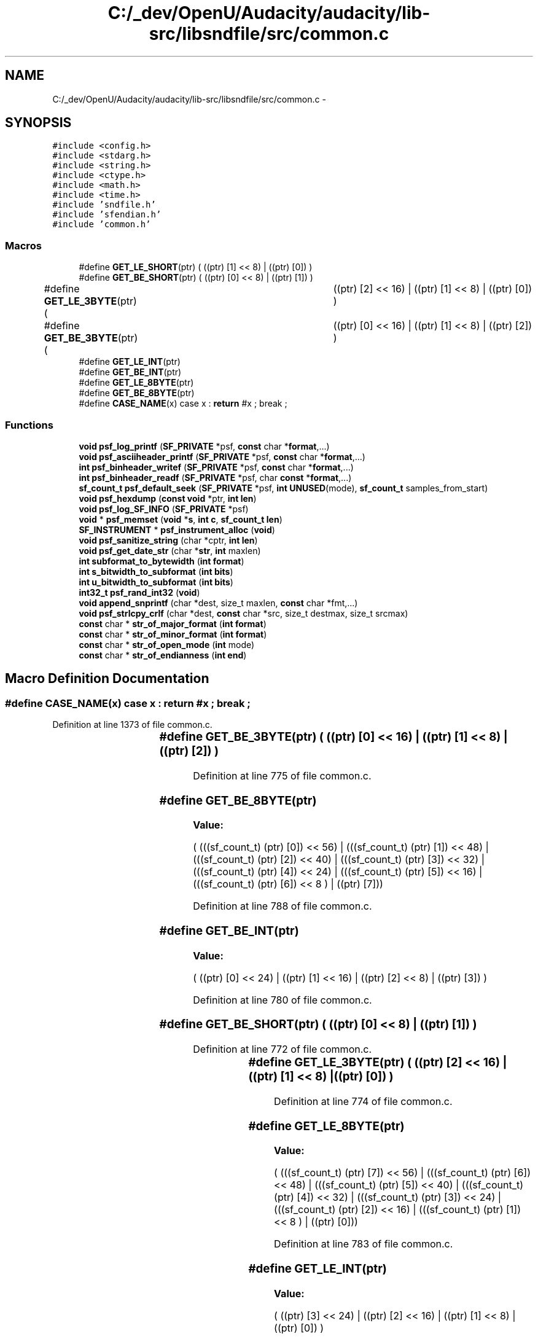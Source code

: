 .TH "C:/_dev/OpenU/Audacity/audacity/lib-src/libsndfile/src/common.c" 3 "Thu Apr 28 2016" "Audacity" \" -*- nroff -*-
.ad l
.nh
.SH NAME
C:/_dev/OpenU/Audacity/audacity/lib-src/libsndfile/src/common.c \- 
.SH SYNOPSIS
.br
.PP
\fC#include <config\&.h>\fP
.br
\fC#include <stdarg\&.h>\fP
.br
\fC#include <string\&.h>\fP
.br
\fC#include <ctype\&.h>\fP
.br
\fC#include <math\&.h>\fP
.br
\fC#include <time\&.h>\fP
.br
\fC#include 'sndfile\&.h'\fP
.br
\fC#include 'sfendian\&.h'\fP
.br
\fC#include 'common\&.h'\fP
.br

.SS "Macros"

.in +1c
.ti -1c
.RI "#define \fBGET_LE_SHORT\fP(ptr)   ( ((ptr) [1] << 8) | ((ptr) [0]) )"
.br
.ti -1c
.RI "#define \fBGET_BE_SHORT\fP(ptr)   ( ((ptr) [0] << 8) | ((ptr) [1]) )"
.br
.ti -1c
.RI "#define \fBGET_LE_3BYTE\fP(ptr)   ( 	((ptr) [2] << 16) | ((ptr) [1] << 8) | ((ptr) [0]) )"
.br
.ti -1c
.RI "#define \fBGET_BE_3BYTE\fP(ptr)   ( 	((ptr) [0] << 16) | ((ptr) [1] << 8) | ((ptr) [2]) )"
.br
.ti -1c
.RI "#define \fBGET_LE_INT\fP(ptr)"
.br
.ti -1c
.RI "#define \fBGET_BE_INT\fP(ptr)"
.br
.ti -1c
.RI "#define \fBGET_LE_8BYTE\fP(ptr)"
.br
.ti -1c
.RI "#define \fBGET_BE_8BYTE\fP(ptr)"
.br
.ti -1c
.RI "#define \fBCASE_NAME\fP(x)   case x : \fBreturn\fP #x ; break ;"
.br
.in -1c
.SS "Functions"

.in +1c
.ti -1c
.RI "\fBvoid\fP \fBpsf_log_printf\fP (\fBSF_PRIVATE\fP *psf, \fBconst\fP char *\fBformat\fP,\&.\&.\&.)"
.br
.ti -1c
.RI "\fBvoid\fP \fBpsf_asciiheader_printf\fP (\fBSF_PRIVATE\fP *psf, \fBconst\fP char *\fBformat\fP,\&.\&.\&.)"
.br
.ti -1c
.RI "\fBint\fP \fBpsf_binheader_writef\fP (\fBSF_PRIVATE\fP *psf, \fBconst\fP char *\fBformat\fP,\&.\&.\&.)"
.br
.ti -1c
.RI "\fBint\fP \fBpsf_binheader_readf\fP (\fBSF_PRIVATE\fP *psf, char \fBconst\fP *\fBformat\fP,\&.\&.\&.)"
.br
.ti -1c
.RI "\fBsf_count_t\fP \fBpsf_default_seek\fP (\fBSF_PRIVATE\fP *psf, \fBint\fP \fBUNUSED\fP(mode), \fBsf_count_t\fP samples_from_start)"
.br
.ti -1c
.RI "\fBvoid\fP \fBpsf_hexdump\fP (\fBconst\fP \fBvoid\fP *ptr, \fBint\fP \fBlen\fP)"
.br
.ti -1c
.RI "\fBvoid\fP \fBpsf_log_SF_INFO\fP (\fBSF_PRIVATE\fP *psf)"
.br
.ti -1c
.RI "\fBvoid\fP * \fBpsf_memset\fP (\fBvoid\fP *\fBs\fP, \fBint\fP \fBc\fP, \fBsf_count_t\fP \fBlen\fP)"
.br
.ti -1c
.RI "\fBSF_INSTRUMENT\fP * \fBpsf_instrument_alloc\fP (\fBvoid\fP)"
.br
.ti -1c
.RI "\fBvoid\fP \fBpsf_sanitize_string\fP (char *cptr, \fBint\fP \fBlen\fP)"
.br
.ti -1c
.RI "\fBvoid\fP \fBpsf_get_date_str\fP (char *\fBstr\fP, \fBint\fP maxlen)"
.br
.ti -1c
.RI "\fBint\fP \fBsubformat_to_bytewidth\fP (\fBint\fP \fBformat\fP)"
.br
.ti -1c
.RI "\fBint\fP \fBs_bitwidth_to_subformat\fP (\fBint\fP \fBbits\fP)"
.br
.ti -1c
.RI "\fBint\fP \fBu_bitwidth_to_subformat\fP (\fBint\fP \fBbits\fP)"
.br
.ti -1c
.RI "\fBint32_t\fP \fBpsf_rand_int32\fP (\fBvoid\fP)"
.br
.ti -1c
.RI "\fBvoid\fP \fBappend_snprintf\fP (char *dest, size_t maxlen, \fBconst\fP char *fmt,\&.\&.\&.)"
.br
.ti -1c
.RI "\fBvoid\fP \fBpsf_strlcpy_crlf\fP (char *dest, \fBconst\fP char *src, size_t destmax, size_t srcmax)"
.br
.ti -1c
.RI "\fBconst\fP char * \fBstr_of_major_format\fP (\fBint\fP \fBformat\fP)"
.br
.ti -1c
.RI "\fBconst\fP char * \fBstr_of_minor_format\fP (\fBint\fP \fBformat\fP)"
.br
.ti -1c
.RI "\fBconst\fP char * \fBstr_of_open_mode\fP (\fBint\fP mode)"
.br
.ti -1c
.RI "\fBconst\fP char * \fBstr_of_endianness\fP (\fBint\fP \fBend\fP)"
.br
.in -1c
.SH "Macro Definition Documentation"
.PP 
.SS "#define CASE_NAME(x)   case x : \fBreturn\fP #x ; break ;"

.PP
Definition at line 1373 of file common\&.c\&.
.SS "#define GET_BE_3BYTE(ptr)   ( 	((ptr) [0] << 16) | ((ptr) [1] << 8) | ((ptr) [2]) )"

.PP
Definition at line 775 of file common\&.c\&.
.SS "#define GET_BE_8BYTE(ptr)"
\fBValue:\fP
.PP
.nf
(  (((sf_count_t) (ptr) [0]) << 56) | (((sf_count_t) (ptr) [1]) << 48) |   \
                                (((sf_count_t) (ptr) [2]) << 40) | (((sf_count_t) (ptr) [3]) << 32) |   \
                                (((sf_count_t) (ptr) [4]) << 24) | (((sf_count_t) (ptr) [5]) << 16) |   \
                                (((sf_count_t) (ptr) [6]) << 8 ) | ((ptr) [7]))
.fi
.PP
Definition at line 788 of file common\&.c\&.
.SS "#define GET_BE_INT(ptr)"
\fBValue:\fP
.PP
.nf
(  ((ptr) [0] << 24)   | ((ptr) [1] << 16) |   \
                                ((ptr) [2] << 8)    | ((ptr) [3]) )
.fi
.PP
Definition at line 780 of file common\&.c\&.
.SS "#define GET_BE_SHORT(ptr)   ( ((ptr) [0] << 8) | ((ptr) [1]) )"

.PP
Definition at line 772 of file common\&.c\&.
.SS "#define GET_LE_3BYTE(ptr)   ( 	((ptr) [2] << 16) | ((ptr) [1] << 8) | ((ptr) [0]) )"

.PP
Definition at line 774 of file common\&.c\&.
.SS "#define GET_LE_8BYTE(ptr)"
\fBValue:\fP
.PP
.nf
(     (((sf_count_t) (ptr) [7]) << 56) | (((sf_count_t) (ptr) [6]) << 48) |   \
                                (((sf_count_t) (ptr) [5]) << 40) | (((sf_count_t) (ptr) [4]) << 32) |   \
                                (((sf_count_t) (ptr) [3]) << 24) | (((sf_count_t) (ptr) [2]) << 16) |   \
                                (((sf_count_t) (ptr) [1]) << 8 ) | ((ptr) [0]))
.fi
.PP
Definition at line 783 of file common\&.c\&.
.SS "#define GET_LE_INT(ptr)"
\fBValue:\fP
.PP
.nf
(  ((ptr) [3] << 24)   | ((ptr) [2] << 16) |   \
                                ((ptr) [1] << 8)    | ((ptr) [0]) )
.fi
.PP
Definition at line 777 of file common\&.c\&.
.SS "#define GET_LE_SHORT(ptr)   ( ((ptr) [1] << 8) | ((ptr) [0]) )"

.PP
Definition at line 771 of file common\&.c\&.
.SH "Function Documentation"
.PP 
.SS "\fBvoid\fP append_snprintf (char * dest, size_t maxlen, \fBconst\fP char * fmt,  \&.\&.\&.)"

.PP
Definition at line 1320 of file common\&.c\&.
.SS "\fBvoid\fP psf_asciiheader_printf (\fBSF_PRIVATE\fP * psf, \fBconst\fP char * format,  \&.\&.\&.)"

.PP
Definition at line 331 of file common\&.c\&.
.SS "\fBint\fP psf_binheader_readf (\fBSF_PRIVATE\fP * psf, char \fBconst\fP * format,  \&.\&.\&.)"

.PP
Definition at line 909 of file common\&.c\&.
.SS "\fBint\fP psf_binheader_writef (\fBSF_PRIVATE\fP * psf, \fBconst\fP char * format,  \&.\&.\&.)"

.PP
Definition at line 548 of file common\&.c\&.
.SS "\fBsf_count_t\fP psf_default_seek (\fBSF_PRIVATE\fP * psf, \fBint\fP  UNUSEDmode, \fBsf_count_t\fP samples_from_start)"

.PP
Definition at line 1093 of file common\&.c\&.
.SS "\fBvoid\fP psf_get_date_str (char * str, \fBint\fP maxlen)"

.PP
Definition at line 1218 of file common\&.c\&.
.SS "\fBvoid\fP psf_hexdump (\fBconst\fP \fBvoid\fP * ptr, \fBint\fP len)"

.PP
Definition at line 1120 of file common\&.c\&.
.SS "\fBSF_INSTRUMENT\fP* psf_instrument_alloc (\fBvoid\fP)"

.PP
Definition at line 1188 of file common\&.c\&.
.SS "\fBvoid\fP psf_log_printf (\fBSF_PRIVATE\fP * psf, \fBconst\fP char * format,  \&.\&.\&.)"

.PP
Definition at line 53 of file common\&.c\&.
.SS "\fBvoid\fP psf_log_SF_INFO (\fBSF_PRIVATE\fP * psf)"

.PP
Definition at line 1151 of file common\&.c\&.
.SS "\fBvoid\fP* psf_memset (\fBvoid\fP * s, \fBint\fP c, \fBsf_count_t\fP len)"

.PP
Definition at line 1169 of file common\&.c\&.
.SS "\fBint32_t\fP psf_rand_int32 (\fBvoid\fP)"

.PP
Definition at line 1297 of file common\&.c\&.
.SS "\fBvoid\fP psf_sanitize_string (char * cptr, \fBint\fP len)"

.PP
Definition at line 1207 of file common\&.c\&.
.SS "\fBvoid\fP psf_strlcpy_crlf (char * dest, \fBconst\fP char * src, size_t destmax, size_t srcmax)"

.PP
Definition at line 1336 of file common\&.c\&.
.SS "\fBint\fP s_bitwidth_to_subformat (\fBint\fP bits)"

.PP
Definition at line 1267 of file common\&.c\&.
.SS "\fBconst\fP char* str_of_endianness (\fBint\fP end)"

.PP
Definition at line 1456 of file common\&.c\&.
.SS "\fBconst\fP char* str_of_major_format (\fBint\fP format)"

.PP
Definition at line 1376 of file common\&.c\&.
.SS "\fBconst\fP char* str_of_minor_format (\fBint\fP format)"

.PP
Definition at line 1409 of file common\&.c\&.
.SS "\fBconst\fP char* str_of_open_mode (\fBint\fP mode)"

.PP
Definition at line 1442 of file common\&.c\&.
.SS "\fBint\fP subformat_to_bytewidth (\fBint\fP format)"

.PP
Definition at line 1246 of file common\&.c\&.
.SS "\fBint\fP u_bitwidth_to_subformat (\fBint\fP bits)"

.PP
Definition at line 1279 of file common\&.c\&.
.SH "Author"
.PP 
Generated automatically by Doxygen for Audacity from the source code\&.

